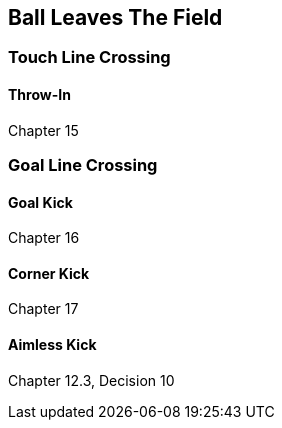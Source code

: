 == Ball Leaves The Field
=== Touch Line Crossing
==== Throw-In
Chapter 15

=== Goal Line Crossing
==== Goal Kick
Chapter 16

==== Corner Kick
Chapter 17

==== Aimless Kick
Chapter 12.3, Decision 10

